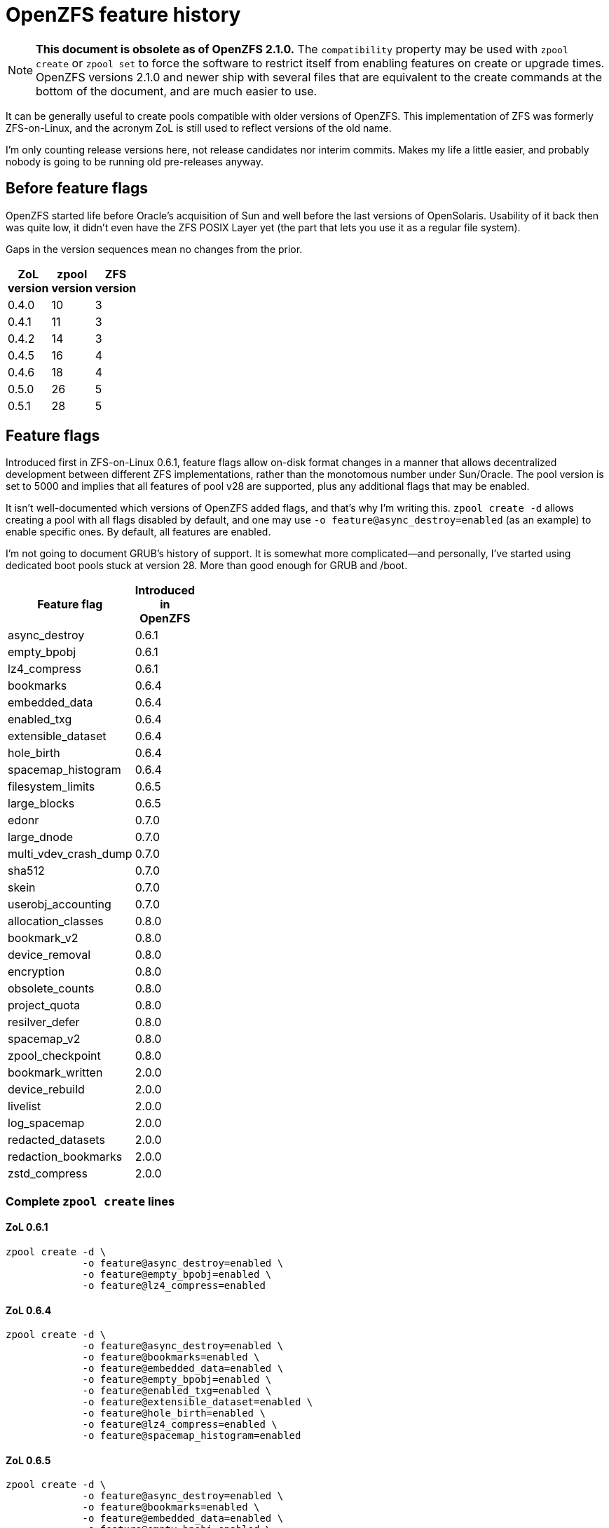 OpenZFS feature history
=======================

NOTE: *This document is obsolete as of OpenZFS 2.1.0.* The
`compatibility` property may be used with `zpool create` or `zpool
set` to force the software to restrict itself from enabling features
on create or upgrade times.  OpenZFS versions 2.1.0 and newer ship
with several files that are equivalent to the create commands at the
bottom of the document, and are much easier to use.

It can be generally useful to create pools compatible with older
versions of OpenZFS.  This implementation of ZFS was formerly
ZFS-on-Linux, and the acronym ZoL is still used to reflect versions of
the old name.

I’m only counting release versions here, not release candidates nor
interim commits.  Makes my life a little easier, and probably nobody
is going to be running old pre-releases anyway.

Before feature flags
--------------------

OpenZFS started life before Oracle’s acquisition of Sun and well
before the last versions of OpenSolaris.  Usability of it back then
was quite low, it didn’t even have the ZFS POSIX Layer yet (the part
that lets you use it as a regular file system).

Gaps in the version sequences mean no changes from the prior.

[width="20%",options="header"]
|====
|ZoL version | zpool version | ZFS version
|0.4.0 | 10 | 3
|0.4.1 | 11 | 3
|0.4.2 | 14 | 3
|0.4.5 | 16 | 4
|0.4.6 | 18 | 4
|0.5.0 | 26 | 5
|0.5.1 | 28 | 5
|====

Feature flags
-------------

Introduced first in ZFS-on-Linux 0.6.1, feature flags allow on-disk
format changes in a manner that allows decentralized development
between different ZFS implementations, rather than the monotomous
number under Sun/Oracle.  The pool version is set to 5000 and implies
that all features of pool v28 are supported, plus any additional flags
that may be enabled.

It isn’t well-documented which versions of OpenZFS added flags, and
that’s why I’m writing this.  `zpool create -d` allows creating a pool
with all flags disabled by default, and one may use `-o
feature@async_destroy=enabled` (as an example) to enable specific
ones.  By default, all features are enabled.

I’m not going to document GRUB’s history of support.  It is somewhat
more complicated--and personally, I’ve started using dedicated boot
pools stuck at version 28. More than good enough for GRUB and /boot.

[width="30%",options="header"]
|====
|Feature flag | Introduced in OpenZFS
|async_destroy | 0.6.1
|empty_bpobj | 0.6.1
|lz4_compress | 0.6.1
|bookmarks | 0.6.4
|embedded_data | 0.6.4
|enabled_txg | 0.6.4
|extensible_dataset | 0.6.4
|hole_birth | 0.6.4
|spacemap_histogram | 0.6.4
|filesystem_limits | 0.6.5
|large_blocks | 0.6.5
|edonr | 0.7.0
|large_dnode | 0.7.0
|multi_vdev_crash_dump | 0.7.0
|sha512 | 0.7.0
|skein | 0.7.0
|userobj_accounting | 0.7.0
|allocation_classes | 0.8.0
|bookmark_v2 | 0.8.0
|device_removal | 0.8.0
|encryption | 0.8.0
|obsolete_counts | 0.8.0
|project_quota | 0.8.0
|resilver_defer | 0.8.0
|spacemap_v2 | 0.8.0
|zpool_checkpoint | 0.8.0
|bookmark_written | 2.0.0
|device_rebuild | 2.0.0
|livelist | 2.0.0
|log_spacemap | 2.0.0
|redacted_datasets | 2.0.0
|redaction_bookmarks | 2.0.0
|zstd_compress | 2.0.0
|====

Complete `zpool create` lines
~~~~~~~~~~~~~~~~~~~~~~~~~~~~~

ZoL 0.6.1
^^^^^^^^^

----
zpool create -d \
             -o feature@async_destroy=enabled \
             -o feature@empty_bpobj=enabled \
             -o feature@lz4_compress=enabled
----

ZoL 0.6.4
^^^^^^^^^

----
zpool create -d \
             -o feature@async_destroy=enabled \
             -o feature@bookmarks=enabled \
             -o feature@embedded_data=enabled \
             -o feature@empty_bpobj=enabled \
             -o feature@enabled_txg=enabled \
             -o feature@extensible_dataset=enabled \
             -o feature@hole_birth=enabled \
             -o feature@lz4_compress=enabled \
             -o feature@spacemap_histogram=enabled
----

ZoL 0.6.5
^^^^^^^^^

----
zpool create -d \
             -o feature@async_destroy=enabled \
             -o feature@bookmarks=enabled \
             -o feature@embedded_data=enabled \
             -o feature@empty_bpobj=enabled \
             -o feature@enabled_txg=enabled \
             -o feature@extensible_dataset=enabled \
             -o feature@filesystem_limits=enabled \
             -o feature@hole_birth=enabled \
             -o feature@large_blocks=enabled \
             -o feature@lz4_compress=enabled \
             -o feature@spacemap_histogram=enabled
----

ZoL 0.7.0
^^^^^^^^^

----
zpool create -d \
             -o feature@async_destroy=enabled \
             -o feature@bookmarks=enabled \
             -o feature@edonr=enabled \
             -o feature@embedded_data=enabled \
             -o feature@empty_bpobj=enabled \
             -o feature@enabled_txg=enabled \
             -o feature@extensible_dataset=enabled \
             -o feature@filesystem_limits=enabled \
             -o feature@hole_birth=enabled \
             -o feature@large_blocks=enabled \
             -o feature@large_dnode=enabled \
             -o feature@lz4_compress=enabled \
             -o feature@multi_vdev_crash_dump=enabled \
             -o feature@sha512=enabled \
             -o feature@skein=enabled \
             -o feature@spacemap_histogram=enabled \
             -o feature@userobj_accounting=enabled
----

ZoL 0.8.0
^^^^^^^^^

----
zpool create -d \
             -o feature@allocation_classes=enabled \
             -o feature@async_destroy=enabled \
             -o feature@bookmark_v2=enabled \
             -o feature@bookmarks=enabled \
             -o feature@device_removal=enabled \
             -o feature@edonr=enabled \
             -o feature@embedded_data=enabled \
             -o feature@empty_bpobj=enabled \
             -o feature@enabled_txg=enabled \
             -o feature@encryption=enabled \
             -o feature@extensible_dataset=enabled \
             -o feature@filesystem_limits=enabled \
             -o feature@hole_birth=enabled \
             -o feature@large_blocks=enabled \
             -o feature@large_dnode=enabled \
             -o feature@lz4_compress=enabled \
             -o feature@multi_vdev_crash_dump=enabled \
             -o feature@obsolete_counts=enabled \
             -o feature@project_quota=enabled \
             -o feature@resilver_defer=enabled \
             -o feature@sha512=enabled \
             -o feature@skein=enabled \
             -o feature@spacemap_histogram=enabled \
             -o feature@spacemap_v2=enabled \
             -o feature@userobj_accounting=enabled \
             -o feature@zpool_checkpoint=enabled
----

OpenZFS 2.0.0
^^^^^^^^^^^^^

----
zpool create -d \
             -o feature@allocation_classes=enabled \
             -o feature@async_destroy=enabled \
             -o feature@bookmark_v2=enabled \
             -o feature@bookmark_written=enabled \
             -o feature@bookmarks=enabled \
             -o feature@device_rebuild=enabled \
             -o feature@device_removal=enabled \
             -o feature@edonr=enabled \
             -o feature@embedded_data=enabled \
             -o feature@empty_bpobj=enabled \
             -o feature@enabled_txg=enabled \
             -o feature@encryption=enabled \
             -o feature@extensible_dataset=enabled \
             -o feature@filesystem_limits=enabled \
             -o feature@hole_birth=enabled \
             -o feature@large_blocks=enabled \
             -o feature@large_dnode=enabled \
             -o feature@livelist=enabled \
             -o feature@log_spacemap=enabled \
             -o feature@lz4_compress=enabled \
             -o feature@multi_vdev_crash_dump=enabled \
             -o feature@obsolete_counts=enabled \
             -o feature@project_quota=enabled \
             -o feature@redacted_datasets=enabled \
             -o feature@redaction_bookmarks=enabled \
             -o feature@resilver_defer=enabled \
             -o feature@sha512=enabled \
             -o feature@skein=enabled \
             -o feature@spacemap_histogram=enabled \
             -o feature@spacemap_v2=enabled \
             -o feature@userobj_accounting=enabled \
             -o feature@zpool_checkpoint=enabled \
             -o feature@zstd_compress=enabled
----
